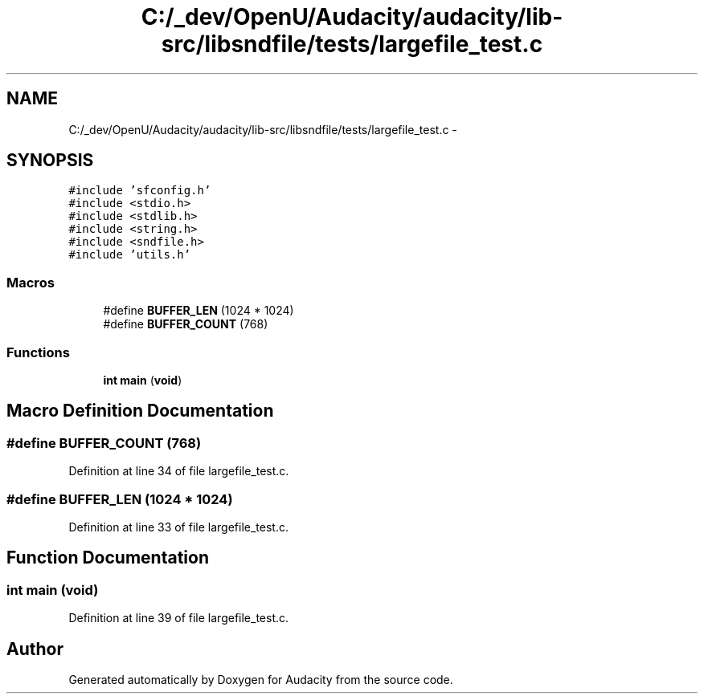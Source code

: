 .TH "C:/_dev/OpenU/Audacity/audacity/lib-src/libsndfile/tests/largefile_test.c" 3 "Thu Apr 28 2016" "Audacity" \" -*- nroff -*-
.ad l
.nh
.SH NAME
C:/_dev/OpenU/Audacity/audacity/lib-src/libsndfile/tests/largefile_test.c \- 
.SH SYNOPSIS
.br
.PP
\fC#include 'sfconfig\&.h'\fP
.br
\fC#include <stdio\&.h>\fP
.br
\fC#include <stdlib\&.h>\fP
.br
\fC#include <string\&.h>\fP
.br
\fC#include <sndfile\&.h>\fP
.br
\fC#include 'utils\&.h'\fP
.br

.SS "Macros"

.in +1c
.ti -1c
.RI "#define \fBBUFFER_LEN\fP   (1024 * 1024)"
.br
.ti -1c
.RI "#define \fBBUFFER_COUNT\fP   (768)"
.br
.in -1c
.SS "Functions"

.in +1c
.ti -1c
.RI "\fBint\fP \fBmain\fP (\fBvoid\fP)"
.br
.in -1c
.SH "Macro Definition Documentation"
.PP 
.SS "#define BUFFER_COUNT   (768)"

.PP
Definition at line 34 of file largefile_test\&.c\&.
.SS "#define BUFFER_LEN   (1024 * 1024)"

.PP
Definition at line 33 of file largefile_test\&.c\&.
.SH "Function Documentation"
.PP 
.SS "\fBint\fP main (\fBvoid\fP)"

.PP
Definition at line 39 of file largefile_test\&.c\&.
.SH "Author"
.PP 
Generated automatically by Doxygen for Audacity from the source code\&.
